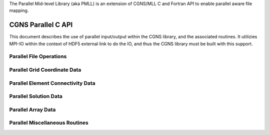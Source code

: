 .. _cgns_api_c_par-ref:

The Parallel Mid-level Library (aka PMLL) is an extension of CGNS/MLL C and Fortran API to enable parallel aware file mapping.

##############################
CGNS Parallel C API
##############################

This document describes the use of parallel input/output within the CGNS library, 
and the associated routines. It utilizies MPI-IO within the context of HDF5 external 
link to do the IO, and thus the CGNS library must be built with this support.

******************************
Parallel File Operations
******************************

.. _ParallelFile-ref:

.. doxygengroup:: ParallelFile
    :content-only:

******************************
Parallel Grid Coordinate Data
******************************

.. _ParallelGridCoordinate-ref:

.. doxygengroup:: ParallelGridCoordinate
    :content-only:

*********************************************
Parallel Element Connectivity Data
*********************************************

.. _ElementConnectivityData-ref:

.. doxygengroup:: ElementConnectivityData
    :content-only:

******************************
Parallel Solution Data
******************************

.. _SolutionData-ref:

.. doxygengroup:: SolutionData
    :content-only:

******************************
Parallel Array Data
******************************

.. _ArrayData-ref:

.. doxygengroup:: ArrayData
    :content-only:

*********************************************
Parallel Miscellaneous Routines
*********************************************

.. _ParallelMisc-ref:

.. doxygengroup:: ParallelMisc
    :content-only:


